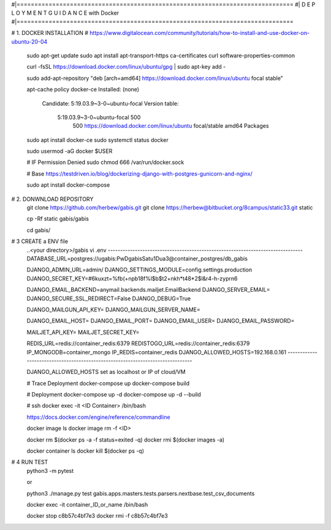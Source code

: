 #|==============================================================================
#|          D E P L O Y M E N T   G U I D A N C E with Docker
#|==============================================================================

# 1. DOCKER INSTALLATION
# https://www.digitalocean.com/community/tutorials/how-to-install-and-use-docker-on-ubuntu-20-04

	sudo apt-get update
	sudo apt install apt-transport-https ca-certificates curl software-properties-common
	
	curl -fsSL https://download.docker.com/linux/ubuntu/gpg | sudo apt-key add -
	
	sudo add-apt-repository "deb [arch=amd64] https://download.docker.com/linux/ubuntu focal stable"
	
	apt-cache policy docker-ce
	Installed: (none)
	  Candidate: 5:19.03.9~3-0~ubuntu-focal
	  Version table:
	     5:19.03.9~3-0~ubuntu-focal 500
	        500 https://download.docker.com/linux/ubuntu focal/stable amd64 Packages
	        
	        
	sudo apt install docker-ce
	sudo systemctl status docker
	
	sudo usermod -aG docker $USER
	
	# IF Permission Denied
	sudo chmod 666 /var/run/docker.sock
	
	# Base https://testdriven.io/blog/dockerizing-django-with-postgres-gunicorn-and-nginx/
	
	sudo apt  install docker-compose


# 2. DONWNLOAD REPOSITORY
	git clone https://github.com/herbew/gabis.git
	git clone https://herbew@bitbucket.org/8campus/static33.git static
	  
	cp -Rf static gabis/gabis
	
	cd gabis/

# 3 CREATE a ENV file
	..<your directory>/gabis
	vi .env
	-------------------------------------------------------------------------------
	DATABASE_URL=postgres://ugabis:PwDgabisSatu1Dua3@container_postgres/db_gabis
	
	DJANGO_ADMIN_URL=admin/
	DJANGO_SETTINGS_MODULE=config.settings.production
	DJANGO_SECRET_KEY=#6kuxzt=%fb(+npb18f%l$b$t2+nkh*t48*2$l&r4-h-zyprn6
	            
	DJANGO_EMAIL_BACKEND=anymail.backends.mailjet.EmailBackend
	DJANGO_SERVER_EMAIL=
	DJANGO_SECURE_SSL_REDIRECT=False
	DJANGO_DEBUG=True
	            
	DJANGO_MAILGUN_API_KEY=
	DJANGO_MAILGUN_SERVER_NAME=
	            
	DJANGO_EMAIL_HOST=
	DJANGO_EMAIL_PORT=
	DJANGO_EMAIL_USER=
	DJANGO_EMAIL_PASSWORD=
	            
	MAILJET_API_KEY=
	MAILJET_SECRET_KEY=
	            
	REDIS_URL=redis://container_redis:6379
	REDISTOGO_URL=redis://container_redis:6379
	IP_MONGODB=container_mongo
	IP_REDIS=container_redis
	DJANGO_ALLOWED_HOSTS=192.168.0.161 
	-------------------------------------------------------------------------------
	
	DJANGO_ALLOWED_HOSTS set as localhost or IP of cloud/VM
	
	# Trace Deployment
	docker-compose up
	docker-compose build
	
	# Deployment
	docker-compose up -d
	docker-compose up -d --build
	
	
	# ssh
	docker exec -it <ID Container> /bin/bash
	
	
	https://docs.docker.com/engine/reference/commandline
	
	docker image ls
	docker image rm -f <ID>
	
	
	docker rm $(docker ps -a -f status=exited -q)
	docker rmi $(docker images -a)
	
	docker container ls
	docker kill $(docker ps -q)
	

# 4 RUN TEST 
	python3 -m pytest
	
	or
	
	python3 ./manage.py test gabis.apps.masters.tests.parsers.nextbase.test_csv_documents
	
	
	
	docker exec -it container_ID_or_name /bin/bash
	
	docker stop c8b57c4bf7e3
	docker rmi -f c8b57c4bf7e3
	
	
	